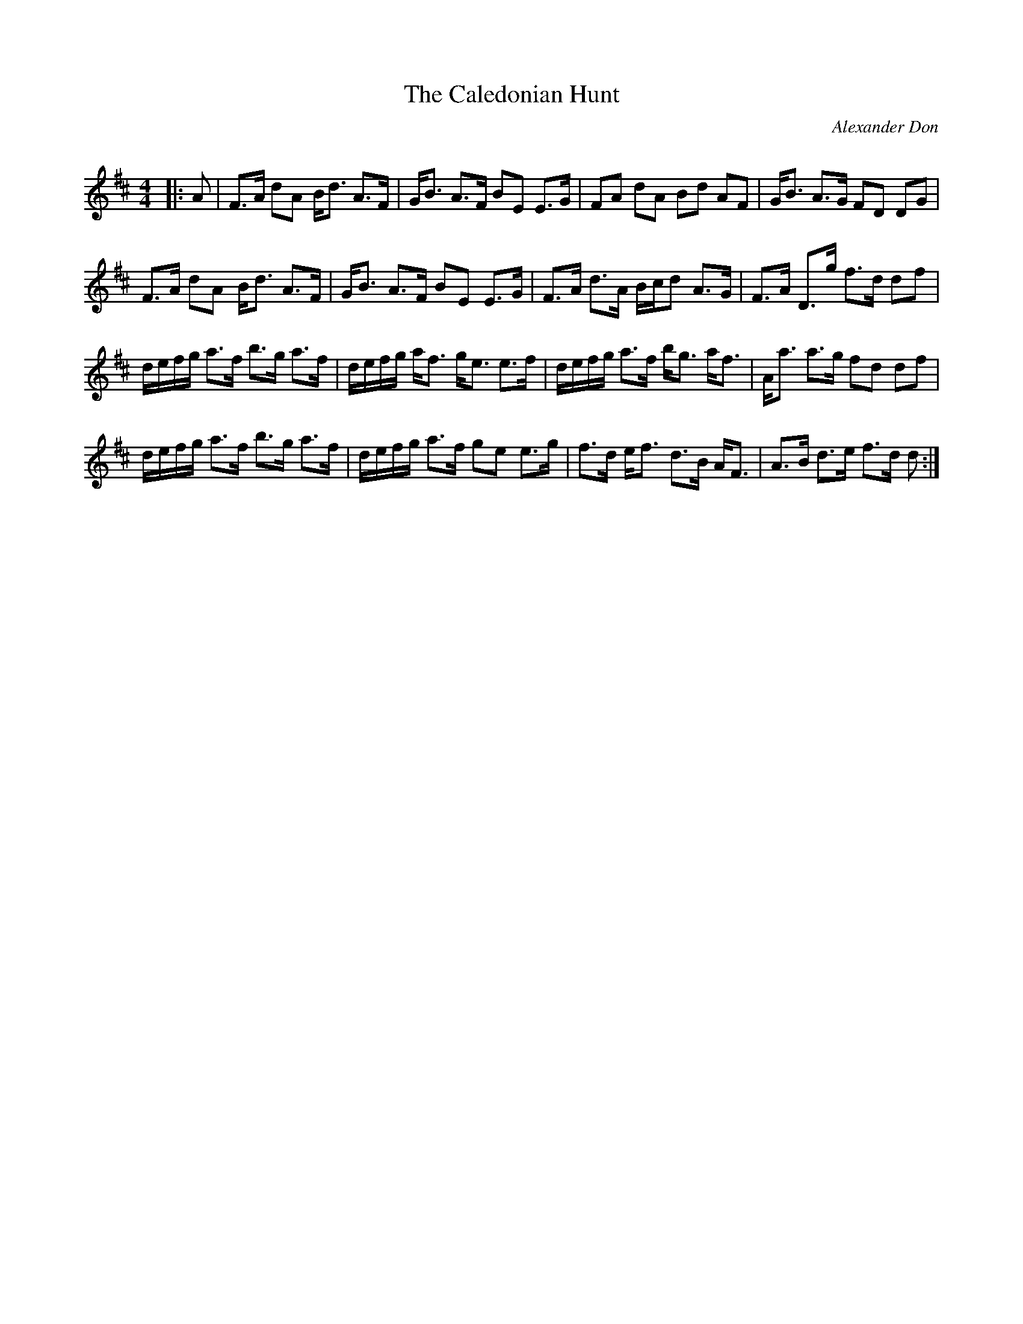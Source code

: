 X:1
T: The Caledonian Hunt
C:Alexander Don
R:Strathspey
Q: 128
K:D
M:4/4
L:1/16
|:A2|F3A d2A2 Bd3 A3F|GB3 A3F B2E2 E3G|F2A2 d2A2 B2d2 A2F2|GB3 A3G F2D2 D2G2|
F3A d2A2 Bd3 A3F|GB3 A3F B2E2 E3G|F3A d3A Bcd2 A3G|F3A D3g f3d d2f2|
defg a3f b3g a3f|defg af3 ge3 e3f|defg a3f bg3 af3|Aa3 a3g f2d2 d2f2|
defg a3f b3g a3f|defg a3f g2e2 e3g|f3d ef3 d3B AF3|A3B d3e f3d d2:|
